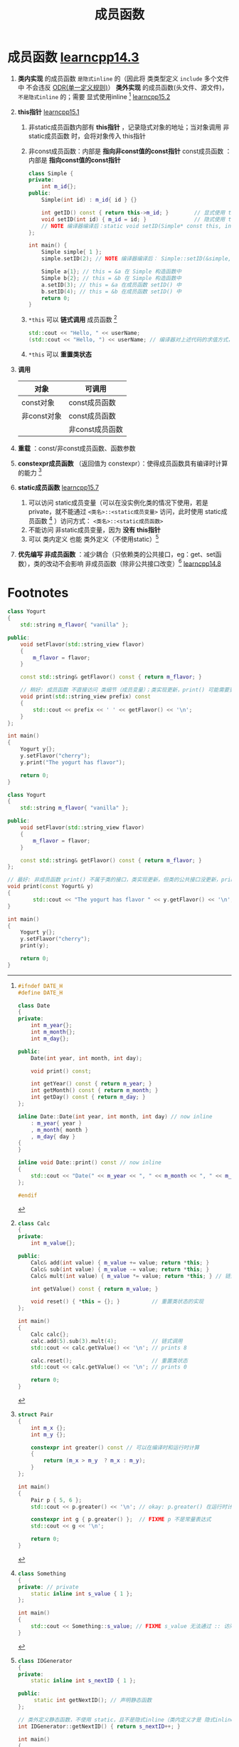 :PROPERTIES:
:ID:       3a39bdbf-179e-4dd8-aaf9-3aeb1d0c3863
:END:
#+title: 成员函数
#+filetags: cpp

* 成员函数 [[https://www.learncpp.com/cpp-tutorial/member-functions/][learncpp14.3]]
1. *类内实现* 的成员函数 =是隐式inline= 的（因此将 类类型定义 =include= 多个文件中 不会违反 [[id:c611b7e9-f4e4-4ac4-9a84-fddb01e4275e][ODR(单一定义规则)]]）
   *类外实现* 的成员函数(头文件、源文件)， =不是隐式inline= 的；需要 显式使用inline [fn:4] [[https://www.learncpp.com/cpp-tutorial/classes-and-header-files/][learncpp15.2]]

2. *this指针* [[https://www.learncpp.com/cpp-tutorial/the-hidden-this-pointer-and-member-function-chaining/][learncpp15.1]]
   1) 非static成员函数内部有 *this指针* ，记录隐式对象的地址；当对象调用 非static成员函数 时，会将对象传入 this指针
   2) 非const成员函数：内部是 *指向非const值的const指针*
      const成员函数  ：内部是 *指向const值的const指针*
      #+begin_src cpp :results output :namespaces std :includes <iostream>
      class Simple {
      private:
          int m_id{};
      public:
          Simple(int id) : m_id{ id } {}

          int getID() const { return this->m_id; }        // 显式使用 this指针
          void setID(int id) { m_id = id; }               // 隐式使用 this指针
          // NOTE 编译器编译后：static void setID(Simple* const this, int id) { this->m_id = id; } -> 内部 this 是 指向非const值的const指针
      };

      int main() {
          Simple simple{ 1 };
          simple.setID(2); // NOTE 编译器编译后： Simple::setID(&simple, 2);

          Simple a{1}; // this = &a 在 Simple 构造函数中
          Simple b{2}; // this = &b 在 Simple 构造函数中
          a.setID(3); // this = &a 在成员函数 setID() 中
          b.setID(4); // this = &b 在成员函数 setID() 中
          return 0;
      }
      #+end_src
   3) =*this= 可以 *链式调用* 成员函数 [fn:1]
      #+begin_src cpp :results output :namespaces std :includes <iostream>
      std::cout << "Hello, " << userName;
      (std::cout << "Hello, ") << userName; // 编译器对上述代码的求值方式，调用 operator<< 的返回值，继续调用 operator<<
      #+end_src
   4) =*this= 可以 *重置类状态*

3. *调用*
   |-------------+-----------------|
   | 对象        | 可调用          |
   |-------------+-----------------|
   | const对象   | const成员函数   |
   | 非const对象 | const成员函数   |
   |             | 非const成员函数 |
   |-------------+-----------------|

4. *重载* ：const/非const成员函数、函数参数

5. *constexpr成员函数* （返回值为 constexpr）：使得成员函数具有编译时计算的能力 [fn:2]

6. *static成员函数* [[https://www.learncpp.com/cpp-tutorial/static-member-functions/][learncpp15.7]]
   1. 可以访问 static成员变量（可以在没实例化类的情况下使用，若是private，就不能通过 =<类名>::<static成员变量>= 访问，此时使用 static成员函数 [fn:5] ）访问方式： =<类名>::<static成员函数>=
   2. 不能访问 非static成员变量，因为 *没有 this指针*
   3. 可以 类内定义 也能 类外定义（不使用static）[fn:6]

7. *优先编写 非成员函数* ：减少耦合（只依赖类的公共接口，eg：get、set函数），类的改动不会影响 非成员函数（除非公共接口改变）[fn:3] [[https://www.learncpp.com/cpp-tutorial/the-benefits-of-data-hiding-encapsulation/][learncpp14.8]]

* Footnotes
[fn:6]
#+begin_src cpp :results output :namespaces std :includes <iostream>
class IDGenerator
{
private:
    static inline int s_nextID { 1 };

public:
     static int getNextID(); // 声明静态函数
};

// 类外定义静态函数，不使用 static，且不是隐式inline（类内定义才是 隐式inline）
int IDGenerator::getNextID() { return s_nextID++; }

int main()
{
    for (int count{ 0 }; count < 5; ++count)
        std::cout << "The next ID is: " << IDGenerator::getNextID() << '\n';

    return 0;
}
#+end_src


[fn:5]
#+begin_src cpp :results output :namespaces std :includes <iostream>
class Something
{
private: // private
    static inline int s_value { 1 };
};

int main()
{
    std::cout << Something::s_value; // FIXME s_value 无法通过 :: 访问
}
#+end_src

[fn:4]
#+name: Date.h
#+begin_src cpp :results output :namespaces std :includes <iostream>
#ifndef DATE_H
#define DATE_H

class Date
{
private:
    int m_year{};
    int m_month{};
    int m_day{};

public:
    Date(int year, int month, int day);

    void print() const;

    int getYear() const { return m_year; }
    int getMonth() const { return m_month; }
    int getDay() const { return m_day; }
};

inline Date::Date(int year, int month, int day) // now inline
    : m_year{ year }
    , m_month{ month }
    , m_day{ day }
{
}

inline void Date::print() const // now inline
{
    std::cout << "Date(" << m_year << ", " << m_month << ", " << m_day << ")\n";
};

#endif
#+end_src

[fn:1]
#+begin_src cpp :results output :namespaces std :includes <iostream>
class Calc
{
private:
    int m_value{};

public:
    Calc& add(int value) { m_value += value; return *this; }
    Calc& sub(int value) { m_value -= value; return *this; }
    Calc& mult(int value) { m_value *= value; return *this; } // 链式调用的实现：通过成员函数返回 *this 实现

    int getValue() const { return m_value; }

    void reset() { *this = {}; }          // 重置类状态的实现
};

int main()
{
    Calc calc{};
    calc.add(5).sub(3).mult(4);           // 链式调用
    std::cout << calc.getValue() << '\n'; // prints 8

    calc.reset();                         // 重置类状态
    std::cout << calc.getValue() << '\n'; // prints 0

    return 0;
}
#+end_src

#+RESULTS:
: 8
: 0


[fn:2]
#+begin_src cpp :results output :namespaces std :includes <iostream>
struct Pair
{
    int m_x {};
    int m_y {};

    constexpr int greater() const // 可以在编译时和运行时计算
    {
        return (m_x > m_y  ? m_x : m_y);
    }
};

int main()
{
    Pair p { 5, 6 };
    std::cout << p.greater() << '\n'; // okay: p.greater() 在运行时计算

    constexpr int g { p.greater() };  // FIXME p 不是常量表达式
    std::cout << g << '\n';

    return 0;
}
#+end_src

[fn:3]
#+name: 成员函数 耦合 类细节（成员变量）
#+begin_src cpp :results output :namespaces std :includes <iostream> <string>
class Yogurt
{
    std::string m_flavor{ "vanilla" };

public:
    void setFlavor(std::string_view flavor)
    {
        m_flavor = flavor;
    }

    const std::string& getFlavor() const { return m_flavor; }

    // 差: 成员函数 print() 直接访问 m_flavor ->  m_flavor（类实现） 更新，需要修改 print() 实现
    void print() const
    {
        std::cout << "The yogurt has flavor " << m_flavor << '\n';
    }
};

int main()
{
    Yogurt y{};
    y.setFlavor("cherry");
    y.print();

    return 0;
}
#+end_src

#+name: 成员函数 使用 类公共接口
#+begin_src cpp :results output :namespaces std :includes <iostream> <string>
class Yogurt
{
    std::string m_flavor{ "vanilla" };

public:
    void setFlavor(std::string_view flavor)
    {
        m_flavor = flavor;
    }

    const std::string& getFlavor() const { return m_flavor; }

    // 稍好: 成员函数 不直接访问 类细节（成员变量）；类实现更新，print() 可能需要更新
    void print(std::string_view prefix) const
    {
        std::cout << prefix << ' ' << getFlavor() << '\n';
    }
};

int main()
{
    Yogurt y{};
    y.setFlavor("cherry");
    y.print("The yogurt has flavor");

    return 0;
}
#+end_src

#+name: 非成员函数
#+begin_src cpp :results output :namespaces std :includes <iostream> <string>
class Yogurt
{
    std::string m_flavor{ "vanilla" };

public:
    void setFlavor(std::string_view flavor)
    {
        m_flavor = flavor;
    }

    const std::string& getFlavor() const { return m_flavor; }
};

// 最好: 非成员函数 print() 不属于类的接口，类实现更新，但类的公共接口没更新，print() 就不需要更新
void print(const Yogurt& y)
{
        std::cout << "The yogurt has flavor " << y.getFlavor() << '\n';
}

int main()
{
    Yogurt y{};
    y.setFlavor("cherry");
    print(y);

    return 0;
}
#+end_src
